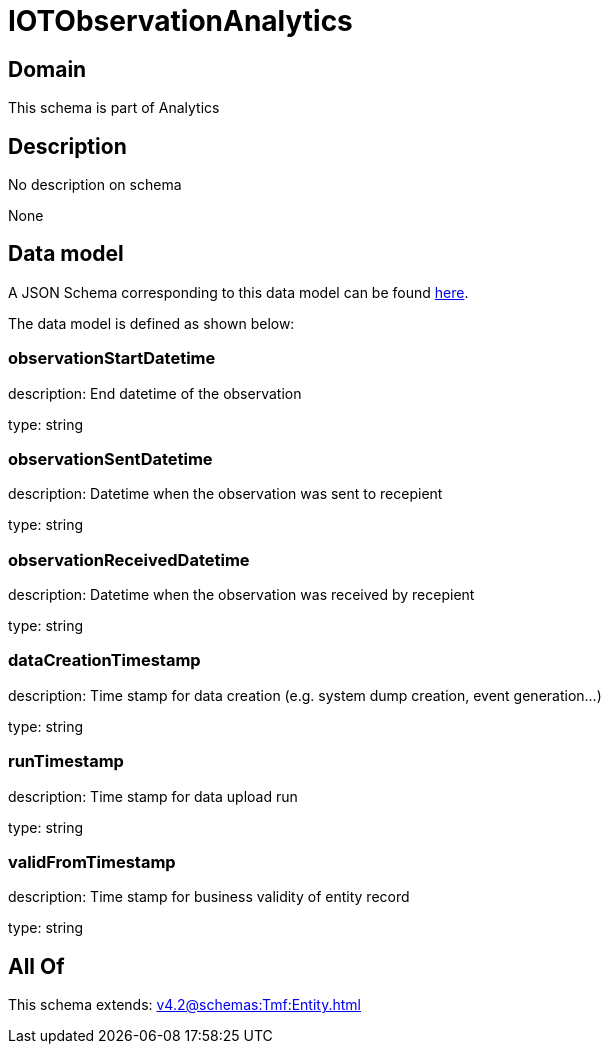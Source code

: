 = IOTObservationAnalytics

[#domain]
== Domain

This schema is part of Analytics

[#description]
== Description

No description on schema

None

[#data_model]
== Data model

A JSON Schema corresponding to this data model can be found https://tmforum.org[here].

The data model is defined as shown below:


=== observationStartDatetime
description: End datetime of the observation

type: string


=== observationSentDatetime
description: Datetime when the observation was sent to recepient

type: string


=== observationReceivedDatetime
description: Datetime when the observation was received by recepient

type: string


=== dataCreationTimestamp
description: Time stamp for data creation (e.g. system dump creation, event generation…)

type: string


=== runTimestamp
description: Time stamp for data upload run

type: string


=== validFromTimestamp
description: Time stamp for business validity of entity record

type: string


[#all_of]
== All Of

This schema extends: xref:v4.2@schemas:Tmf:Entity.adoc[]
